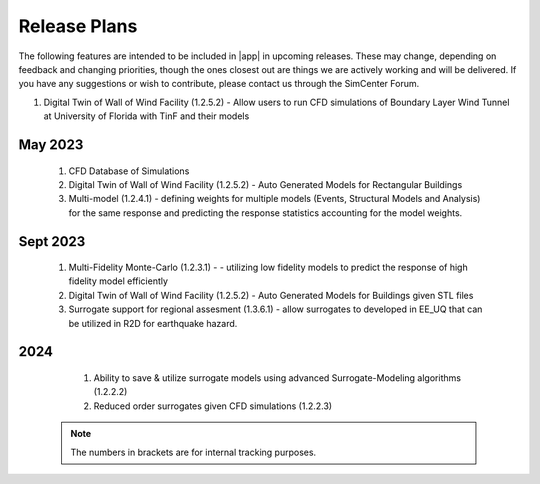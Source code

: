 .. _lbl-future_we:

.. role:: blue

*************
Release Plans
*************

The following features are intended to be included in |app|  in upcoming releases. These may change, depending on feedback and changing priorities, though the ones closest out are things we are actively working and will be delivered. If you have any suggestions or wish to contribute, please contact us through the SimCenter Forum.



#. Digital Twin of Wall of Wind Facility (1.2.5.2) - Allow users to run CFD simulations of Boundary Layer Wind Tunnel at University of Florida with TinF and their models

May 2023
------------
   #. CFD Database of Simulations
   #. Digital Twin of Wall of Wind Facility (1.2.5.2) - Auto  Generated Models for Rectangular Buildings        
   #. Multi-model (1.2.4.1) - defining weights for multiple models (Events, Structural Models and Analysis) for the same response and predicting the response statistics accounting for the model weights.

      
Sept 2023
----------
   #. Multi-Fidelity Monte-Carlo (1.2.3.1) - - utilizing low fidelity models to predict the response of high fidelity model efficiently
   #. Digital Twin of Wall of Wind Facility (1.2.5.2) - Auto  Generated Models for Buildings given STL files
   #. Surrogate support for regional assesment (1.3.6.1) - allow surrogates to developed in EE_UQ that can be utilized in R2D for earthquake hazard.

      
2024
----
   #.  Ability to save & utilize surrogate models using advanced Surrogate-Modeling  algorithms (1.2.2.2)
   #.  Reduced order surrogates given CFD simulations (1.2.2.3)        

 .. note::

    The numbers in brackets are for internal tracking purposes.
